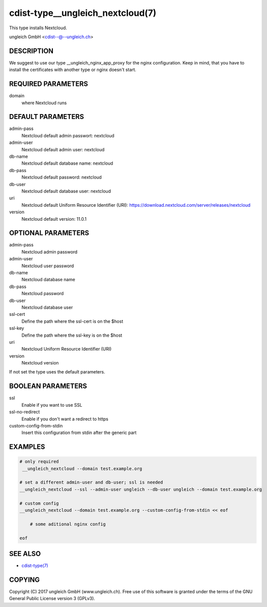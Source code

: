 cdist-type__ungleich_nextcloud(7)
=======================================
This type installs Nextcloud.

ungleich GmbH <cdist--@--ungleich.ch>


DESCRIPTION
-----------
We suggest to use our type 
__ungleich_nginx_app_proxy for the nginx configuration.
Keep in mind, that you have to install the certificates with 
another type or nginx doesn't start.


REQUIRED PARAMETERS
-------------------
domain
    where Nextcloud runs


DEFAULT PARAMETERS
-------------------
admin-pass  
    Nextcloud default admin passwort: nextcloud

admin-user
    Nextcloud default admin user: nextcloud  

db-name
    Nextcloud default database name: nextcloud     

db-pass     
    Nextcloud default password: nextcloud

db-user 
    Nextcloud default database user: nextcloud    

uri
    Nextcloud default Uniform Resource Identifier (URI): https://download.nextcloud.com/server/releases/nextcloud
         
version
    Nextcloud default version: 11.0.1


OPTIONAL PARAMETERS
-------------------
admin-pass
    Nextcloud admin password

admin-user
    Nextcloud user password

db-name
    Nextcloud database name

db-pass
    Nextcloud password

db-user
     Nextcloud database user

ssl-cert
    Define the path where the ssl-cert is on the $host

ssl-key
    Define the path where the ssl-key is on the $host

uri
     Nextcloud Uniform Resource Identifier (URI)

version
    Nextcloud version

If not set the type uses the default parameters.   

BOOLEAN PARAMETERS
------------------
ssl
    Enable if you want to use SSL

ssl-no-redirect
    Enable if you don't want a redirect to https

custom-config-from-stdin
    Insert this configuration from stdin after the generic part


EXAMPLES
--------

.. code-block:: sh

    # only required
     __ungleich_nextcloud --domain test.example.org

    # set a different admin-user and db-user; ssl is needed
    __ungleich_nextcloud --ssl --admin-user ungleich --db-user ungleich --domain test.example.org 

    # custom config
    __ungleich_nextcloud --domain test.example.org --custom-config-from-stdin << eof

        # some aditional nginx config

    eof


SEE ALSO
--------
- `cdist-type(7) <cdist-type.html>`_


COPYING
-------
Copyright \(C) 2017 ungleich GmbH (www.ungleich.ch). 
Free use of this software is granted under the terms 
of the GNU General Public License version 3 (GPLv3).
